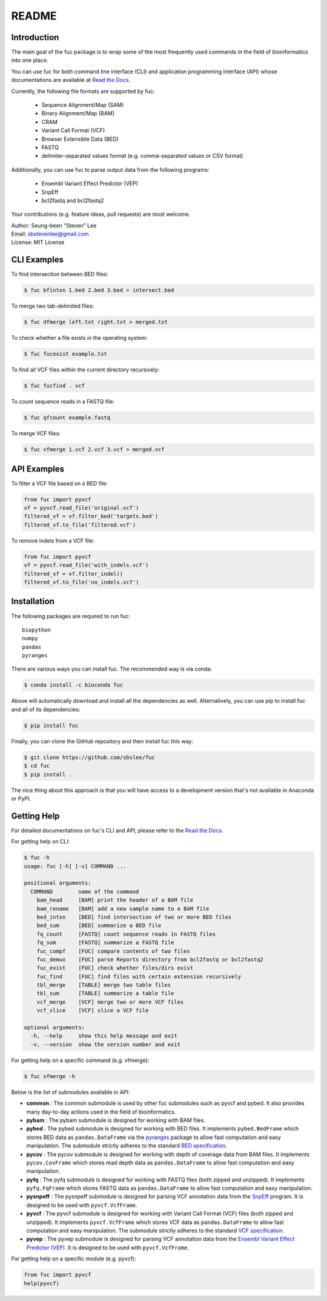 ..
   This file was automatically generated by docs/create.py.

README
******

.. image:: https://badge.fury.io/py/fuc.svg
    :target: https://badge.fury.io/py/fuc

.. image:: https://readthedocs.org/projects/sbslee-fuc/badge/?version=latest
   :target: https://sbslee-fuc.readthedocs.io/en/latest/?badge=latest
   :alt: Documentation Status

.. image:: https://anaconda.org/bioconda/fuc/badges/version.svg
   :target: https://anaconda.org/bioconda/fuc

.. image:: https://anaconda.org/bioconda/fuc/badges/license.svg
   :target: https://anaconda.org/bioconda/fuc

.. image:: https://anaconda.org/bioconda/fuc/badges/downloads.svg
   :target: https://anaconda.org/bioconda/fuc

.. image:: https://anaconda.org/bioconda/fuc/badges/installer/conda.svg
   :target: https://conda.anaconda.org/bioconda

Introduction
============

The main goal of the fuc package is to wrap some of the most frequently used commands in the field of bioinformatics into one place.

You can use fuc for both command line interface (CLI) and application programming interface (API) whose documentations are available at `Read the Docs <https://sbslee-fuc.readthedocs.io/en/latest/>`_.

Currently, the following file formats are supported by fuc:

    - Sequence Alignment/Map (SAM)
    - Binary Alignment/Map (BAM)
    - CRAM
    - Variant Call Format (VCF)
    - Browser Extensible Data (BED)
    - FASTQ
    - delimiter-separated values format (e.g. comma-separated values or CSV format)

Additionally, you can use fuc to parse output data from the following programs:

    - Ensembl Variant Effect Predictor (VEP)
    - SnpEff
    - bcl2fastq and bcl2fastq2

Your contributions (e.g. feature ideas, pull requests) are most welcome.

| Author: Seung-been "Steven" Lee
| Email: sbstevenlee@gmail.com
| License: MIT License

CLI Examples
============

To find intersection between BED files:

.. code-block:: console

   $ fuc bfintxn 1.bed 2.bed 3.bed > intersect.bed

To merge two tab-delimited files:

.. code-block:: console

   $ fuc dfmerge left.txt right.txt > merged.txt

To check whether a file exists in the operating system:

.. code-block:: console

   $ fuc fucexist example.txt

To find all VCF files within the current directory recursively:

.. code-block:: console

   $ fuc fucfind . vcf

To count sequence reads in a FASTQ file:

.. code-block:: console

   $ fuc qfcount example.fastq

To merge VCF files:

.. code-block:: console

   $ fuc vfmerge 1.vcf 2.vcf 3.vcf > merged.vcf

API Examples
============

To filter a VCF file based on a BED file:

.. code:: python3

   from fuc import pyvcf
   vf = pyvcf.read_file('original.vcf')
   filtered_vf = vf.filter_bed('targets.bed')
   filtered_vf.to_file('filtered.vcf')

To remove indels from a VCF file:

.. code:: python3

   from fuc import pyvcf
   vf = pyvcf.read_file('with_indels.vcf')
   filtered_vf = vf.filter_indel()
   filtered_vf.to_file('no_indels.vcf')

Installation
============

The following packages are required to run fuc:

.. parsed-literal::

   biopython
   numpy
   pandas
   pyranges

There are various ways you can install fuc. The recommended way is via conda:

.. code-block:: console

   $ conda install -c bioconda fuc

Above will automatically download and install all the dependencies as well. Alternatively, you can use pip to install fuc and all of its dependencies:

.. code-block:: console

   $ pip install fuc

Finally, you can clone the GitHub repository and then install fuc this way:

.. code-block:: console

   $ git clone https://github.com/sbslee/fuc
   $ cd fuc
   $ pip install .

The nice thing about this approach is that you will have access to a development version that's not available in Anaconda or PyPI.

Getting Help
============

For detailed documentations on fuc's CLI and API, please refer to the `Read the Docs <https://sbslee-fuc.readthedocs.io/en/latest/>`_.

For getting help on CLI:

.. code-block:: console

   $ fuc -h
   usage: fuc [-h] [-v] COMMAND ...
   
   positional arguments:
     COMMAND        name of the command
       bam_head     [BAM] print the header of a BAM file
       bam_rename   [BAM] add a new sample name to a BAM file
       bed_intxn    [BED] find intersection of two or more BED files
       bed_sum      [BED] summarize a BED file
       fq_count     [FASTQ] count sequence reads in FASTQ files
       fq_sum       [FASTQ] summarize a FASTQ file
       fuc_compf    [FUC] compare contents of two files
       fuc_demux    [FUC] parse Reports directory from bcl2fastq or bcl2fastq2
       fuc_exist    [FUC] check whether files/dirs exist
       fuc_find     [FUC] find files with certain extension recursively
       tbl_merge    [TABLE] merge two table files
       tbl_sum      [TABLE] summarize a table file
       vcf_merge    [VCF] merge two or more VCF files
       vcf_slice    [VCF] slice a VCF file
   
   optional arguments:
     -h, --help     show this help message and exit
     -v, --version  show the version number and exit

For getting help on a specific command (e.g. vfmerge):

.. code-block:: console

   $ fuc vfmerge -h

Below is the list of submodules available in API:

- **common** : The common submodule is used by other fuc submodules such as pyvcf and pybed. It also provides many day-to-day actions used in the field of bioinformatics.
- **pybam** : The pybam submodule is designed for working with BAM files.
- **pybed** : The pybed submodule is designed for working with BED files. It implements ``pybed.BedFrame`` which stores BED data as ``pandas.DataFrame`` via the `pyranges <https://github.com/biocore-ntnu/pyranges>`_ package to allow fast computation and easy manipulation. The submodule strictly adheres to the standard `BED specification <https://genome.ucsc.edu/FAQ/FAQformat.html>`_.
- **pycov** : The pycov submodule is designed for working with depth of coverage data from BAM files. It implements ``pycov.CovFrame`` which stores read depth data as ``pandas.DataFrame`` to allow fast computation and easy manipulation.
- **pyfq** : The pyfq submodule is designed for working with FASTQ files (both zipped and unzipped). It implements ``pyfq.FqFrame`` which stores FASTQ data as ``pandas.DataFrame`` to allow fast computation and easy manipulation.
- **pysnpeff** : The pysnpeff submodule is designed for parsing VCF annotation data from the `SnpEff <https://pcingola.github.io/SnpEff/>`_ program. It is designed to be used with ``pyvcf.VcfFrame``.
- **pyvcf** : The pyvcf submodule is designed for working with Variant Call Format (VCF) files (both zipped and unzipped). It implements ``pyvcf.VcfFrame`` which stores VCF data as ``pandas.DataFrame`` to allow fast computation and easy manipulation. The submodule strictly adheres to the standard `VCF specification <https://samtools.github.io/hts-specs/VCFv4.3.pdf>`_.
- **pyvep** : The pyvep submodule is designed for parsing VCF annotation data from the `Ensembl Variant Effect Predictor (VEP) <https://asia.ensembl.org/info/docs/tools/vep/index.html>`_. It is designed to be used with ``pyvcf.VcfFrame``.

For getting help on a specific module (e.g. pyvcf):

.. code:: python3

   from fuc import pyvcf
   help(pyvcf)


